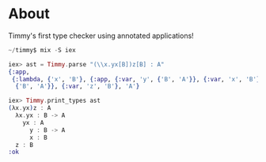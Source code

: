 * About
Timmy's first type checker using annotated applications!

#+BEGIN_SRC elixir
  ~/timmy$ mix -S iex

  iex> ast = Timmy.parse "(\\x.yx[B])z[B] : A"
  {:app,
   {:lambda, {'x', 'B'}, {:app, {:var, 'y', {'B', 'A'}}, {:var, 'x', 'B'}, 'A'},
    {'B', 'A'}}, {:var, 'z', 'B'}, 'A'}

  iex> Timmy.print_types ast
  (λx.yx)z : A
    λx.yx : B -> A
      yx : A
        y : B -> A
        x : B
    z : B
  :ok
#+END_SRC
